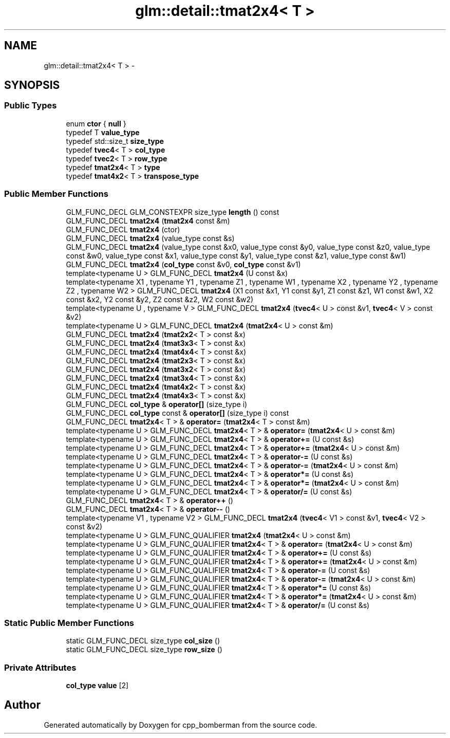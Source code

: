 .TH "glm::detail::tmat2x4< T >" 3 "Sun Jun 7 2015" "Version 0.42" "cpp_bomberman" \" -*- nroff -*-
.ad l
.nh
.SH NAME
glm::detail::tmat2x4< T > \- 
.SH SYNOPSIS
.br
.PP
.SS "Public Types"

.in +1c
.ti -1c
.RI "enum \fBctor\fP { \fBnull\fP }"
.br
.ti -1c
.RI "typedef T \fBvalue_type\fP"
.br
.ti -1c
.RI "typedef std::size_t \fBsize_type\fP"
.br
.ti -1c
.RI "typedef \fBtvec4\fP< T > \fBcol_type\fP"
.br
.ti -1c
.RI "typedef \fBtvec2\fP< T > \fBrow_type\fP"
.br
.ti -1c
.RI "typedef \fBtmat2x4\fP< T > \fBtype\fP"
.br
.ti -1c
.RI "typedef \fBtmat4x2\fP< T > \fBtranspose_type\fP"
.br
.in -1c
.SS "Public Member Functions"

.in +1c
.ti -1c
.RI "GLM_FUNC_DECL GLM_CONSTEXPR size_type \fBlength\fP () const "
.br
.ti -1c
.RI "GLM_FUNC_DECL \fBtmat2x4\fP (\fBtmat2x4\fP const &m)"
.br
.ti -1c
.RI "GLM_FUNC_DECL \fBtmat2x4\fP (ctor)"
.br
.ti -1c
.RI "GLM_FUNC_DECL \fBtmat2x4\fP (value_type const &s)"
.br
.ti -1c
.RI "GLM_FUNC_DECL \fBtmat2x4\fP (value_type const &x0, value_type const &y0, value_type const &z0, value_type const &w0, value_type const &x1, value_type const &y1, value_type const &z1, value_type const &w1)"
.br
.ti -1c
.RI "GLM_FUNC_DECL \fBtmat2x4\fP (\fBcol_type\fP const &v0, \fBcol_type\fP const &v1)"
.br
.ti -1c
.RI "template<typename U > GLM_FUNC_DECL \fBtmat2x4\fP (U const &x)"
.br
.ti -1c
.RI "template<typename X1 , typename Y1 , typename Z1 , typename W1 , typename X2 , typename Y2 , typename Z2 , typename W2 > GLM_FUNC_DECL \fBtmat2x4\fP (X1 const &x1, Y1 const &y1, Z1 const &z1, W1 const &w1, X2 const &x2, Y2 const &y2, Z2 const &z2, W2 const &w2)"
.br
.ti -1c
.RI "template<typename U , typename V > GLM_FUNC_DECL \fBtmat2x4\fP (\fBtvec4\fP< U > const &v1, \fBtvec4\fP< V > const &v2)"
.br
.ti -1c
.RI "template<typename U > GLM_FUNC_DECL \fBtmat2x4\fP (\fBtmat2x4\fP< U > const &m)"
.br
.ti -1c
.RI "GLM_FUNC_DECL \fBtmat2x4\fP (\fBtmat2x2\fP< T > const &x)"
.br
.ti -1c
.RI "GLM_FUNC_DECL \fBtmat2x4\fP (\fBtmat3x3\fP< T > const &x)"
.br
.ti -1c
.RI "GLM_FUNC_DECL \fBtmat2x4\fP (\fBtmat4x4\fP< T > const &x)"
.br
.ti -1c
.RI "GLM_FUNC_DECL \fBtmat2x4\fP (\fBtmat2x3\fP< T > const &x)"
.br
.ti -1c
.RI "GLM_FUNC_DECL \fBtmat2x4\fP (\fBtmat3x2\fP< T > const &x)"
.br
.ti -1c
.RI "GLM_FUNC_DECL \fBtmat2x4\fP (\fBtmat3x4\fP< T > const &x)"
.br
.ti -1c
.RI "GLM_FUNC_DECL \fBtmat2x4\fP (\fBtmat4x2\fP< T > const &x)"
.br
.ti -1c
.RI "GLM_FUNC_DECL \fBtmat2x4\fP (\fBtmat4x3\fP< T > const &x)"
.br
.ti -1c
.RI "GLM_FUNC_DECL \fBcol_type\fP & \fBoperator[]\fP (size_type i)"
.br
.ti -1c
.RI "GLM_FUNC_DECL \fBcol_type\fP const & \fBoperator[]\fP (size_type i) const "
.br
.ti -1c
.RI "GLM_FUNC_DECL \fBtmat2x4\fP< T > & \fBoperator=\fP (\fBtmat2x4\fP< T > const &m)"
.br
.ti -1c
.RI "template<typename U > GLM_FUNC_DECL \fBtmat2x4\fP< T > & \fBoperator=\fP (\fBtmat2x4\fP< U > const &m)"
.br
.ti -1c
.RI "template<typename U > GLM_FUNC_DECL \fBtmat2x4\fP< T > & \fBoperator+=\fP (U const &s)"
.br
.ti -1c
.RI "template<typename U > GLM_FUNC_DECL \fBtmat2x4\fP< T > & \fBoperator+=\fP (\fBtmat2x4\fP< U > const &m)"
.br
.ti -1c
.RI "template<typename U > GLM_FUNC_DECL \fBtmat2x4\fP< T > & \fBoperator-=\fP (U const &s)"
.br
.ti -1c
.RI "template<typename U > GLM_FUNC_DECL \fBtmat2x4\fP< T > & \fBoperator-=\fP (\fBtmat2x4\fP< U > const &m)"
.br
.ti -1c
.RI "template<typename U > GLM_FUNC_DECL \fBtmat2x4\fP< T > & \fBoperator*=\fP (U const &s)"
.br
.ti -1c
.RI "template<typename U > GLM_FUNC_DECL \fBtmat2x4\fP< T > & \fBoperator*=\fP (\fBtmat2x4\fP< U > const &m)"
.br
.ti -1c
.RI "template<typename U > GLM_FUNC_DECL \fBtmat2x4\fP< T > & \fBoperator/=\fP (U const &s)"
.br
.ti -1c
.RI "GLM_FUNC_DECL \fBtmat2x4\fP< T > & \fBoperator++\fP ()"
.br
.ti -1c
.RI "GLM_FUNC_DECL \fBtmat2x4\fP< T > & \fBoperator--\fP ()"
.br
.ti -1c
.RI "template<typename V1 , typename V2 > GLM_FUNC_DECL \fBtmat2x4\fP (\fBtvec4\fP< V1 > const &v1, \fBtvec4\fP< V2 > const &v2)"
.br
.ti -1c
.RI "template<typename U > GLM_FUNC_QUALIFIER \fBtmat2x4\fP (\fBtmat2x4\fP< U > const &m)"
.br
.ti -1c
.RI "template<typename U > GLM_FUNC_QUALIFIER \fBtmat2x4\fP< T > & \fBoperator=\fP (\fBtmat2x4\fP< U > const &m)"
.br
.ti -1c
.RI "template<typename U > GLM_FUNC_QUALIFIER \fBtmat2x4\fP< T > & \fBoperator+=\fP (U const &s)"
.br
.ti -1c
.RI "template<typename U > GLM_FUNC_QUALIFIER \fBtmat2x4\fP< T > & \fBoperator+=\fP (\fBtmat2x4\fP< U > const &m)"
.br
.ti -1c
.RI "template<typename U > GLM_FUNC_QUALIFIER \fBtmat2x4\fP< T > & \fBoperator-=\fP (U const &s)"
.br
.ti -1c
.RI "template<typename U > GLM_FUNC_QUALIFIER \fBtmat2x4\fP< T > & \fBoperator-=\fP (\fBtmat2x4\fP< U > const &m)"
.br
.ti -1c
.RI "template<typename U > GLM_FUNC_QUALIFIER \fBtmat2x4\fP< T > & \fBoperator*=\fP (U const &s)"
.br
.ti -1c
.RI "template<typename U > GLM_FUNC_QUALIFIER \fBtmat2x4\fP< T > & \fBoperator*=\fP (\fBtmat2x4\fP< U > const &m)"
.br
.ti -1c
.RI "template<typename U > GLM_FUNC_QUALIFIER \fBtmat2x4\fP< T > & \fBoperator/=\fP (U const &s)"
.br
.in -1c
.SS "Static Public Member Functions"

.in +1c
.ti -1c
.RI "static GLM_FUNC_DECL size_type \fBcol_size\fP ()"
.br
.ti -1c
.RI "static GLM_FUNC_DECL size_type \fBrow_size\fP ()"
.br
.in -1c
.SS "Private Attributes"

.in +1c
.ti -1c
.RI "\fBcol_type\fP \fBvalue\fP [2]"
.br
.in -1c

.SH "Author"
.PP 
Generated automatically by Doxygen for cpp_bomberman from the source code\&.
